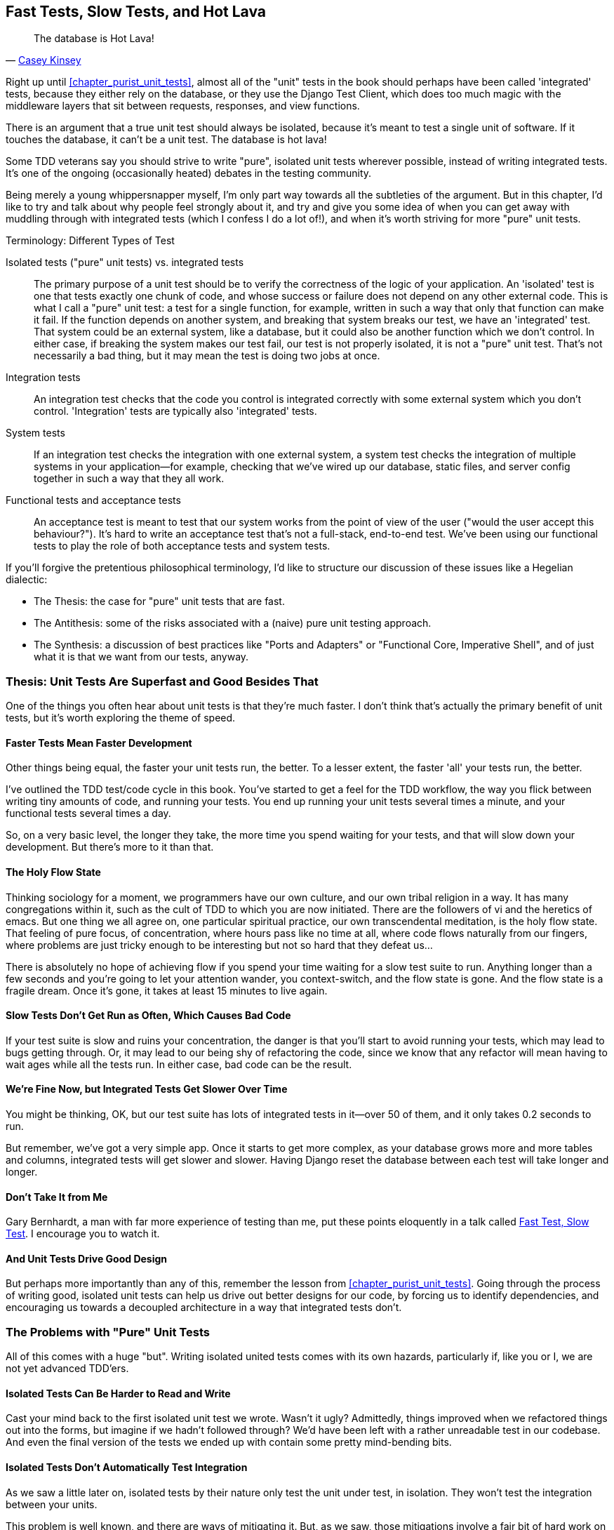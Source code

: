 [[chapter_hot_lava]]
Fast Tests, Slow Tests, and Hot Lava
------------------------------------

[quote, 'https://www.youtube.com/watch?v=bsmFVb8guMU[Casey Kinsey]']
______________________________________________________________
The database is Hot Lava!
______________________________________________________________




((("integrated tests", "vs. unit tests", secondary-sortas="unit tests")))((("unit tests", "vs. integrated tests", secondary-sortas="integrated tests")))Right up until <<chapter_purist_unit_tests>>, almost all of the "unit" tests in
the book should perhaps have been called 'integrated' tests, because they
either rely on the database, or they use the Django Test Client, which does too
much magic with the middleware layers that sit between requests, responses, and
view functions.

There is an argument that a true unit test should always be isolated, because it's meant to test a single unit of software. If it touches the database, it can't be a unit test.  The database is hot lava!

Some TDD veterans say you should strive to write "pure", isolated unit tests
wherever possible, instead of writing integrated tests.  It's one of the 
ongoing (occasionally heated) debates in the testing community. 

Being merely a young whippersnapper myself, I'm only part way towards all the
subtleties of the argument. But in this chapter, I'd like to try and talk about
why people feel strongly about it, and try and give you some idea of when you
can get away with muddling through with integrated tests (which I confess I do
a lot of!), and when it's worth striving for more "pure" unit tests.


.Terminology: Different Types of Test
******************************************************************************

Isolated tests ("pure" unit tests) vs. integrated tests:: 
    The primary purpose of a unit test should be to verify the correctness
    of the logic of your application.  
    An 'isolated' test is one that tests exactly one chunk of code, and whose
    success or failure does not depend on any other external code. This is what
    I call a "pure" unit test:  a test for a single function, for example,
    written in such a way that only that function can make it fail.  If the
    function depends on another system, and breaking that system breaks our
    test, we have an 'integrated' test. That system could be an external
    system, like a database, but it could also be another function which we
    don't control.  In either case, if breaking the system makes our test fail,
    our test is not properly isolated, it is not a "pure" unit test.  That's
    not necessarily a bad thing, but it may mean the test is doing two jobs at
    once.
    
    
    

Integration tests::
    An integration test checks that the code you control is integrated
    correctly with some external system which you don't control. 
    'Integration' tests are typically also 'integrated' tests. 
    

System tests::
    ((("system tests")))If an integration test checks the integration with one external system,
    a system test checks the integration of multiple systems in your
    application--for example, checking that we've wired up our database,
    static files, and server config together in such a way that they all work.
    
    
Functional tests and acceptance tests::
    ((("functional tests (FTs)", "vs. acceptance and system tests", secondary-sortas="acceptance and system tests")))An acceptance test is meant to test that our system works from the point
    of view of the user ("would the user accept this behaviour?").  It's 
    hard to write an acceptance test that's not a full-stack, end-to-end test.
    We've been using our functional tests to play the role of both acceptance
    tests and system tests.
    
    
    
******************************************************************************


If you'll forgive the pretentious philosophical terminology, I'd like to structure our discussion of these issues like a Hegelian dialectic:
 
* The Thesis: the case for "pure" unit tests that are fast.

* The Antithesis: some of the risks associated with a (naive) pure unit testing
  approach.

* The Synthesis: a discussion of best practices like "Ports and Adapters"
  or "Functional Core, Imperative Shell", and of just what it is that we want
  from our tests, anyway.


Thesis: Unit Tests Are Superfast and Good Besides That
~~~~~~~~~~~~~~~~~~~~~~~~~~~~~~~~~~~~~~~~~~~~~~~~~~~~~~


((("unit tests", "benefits of &quot;pure&quot;", id="UTbenefit26")))One of the things you often hear about unit tests is that they're much faster.
I don't think that's actually the primary benefit of unit tests, but it's worth
exploring the theme of speed.


Faster Tests Mean Faster Development
^^^^^^^^^^^^^^^^^^^^^^^^^^^^^^^^^^^^

Other things being equal, the faster your unit tests run, the better.  To a 
lesser extent, the faster 'all' your tests run, the better.

I've outlined the TDD test/code cycle in this book.  You've started to get a 
feel for the TDD workflow, the way you flick between writing tiny amounts of
code, and running your tests.  You end up running your unit tests several times
a minute, and your functional tests several times a day. 

So, on a very basic level, the longer they take, the more time you spend
waiting for your tests, and that will slow down your development.  But
there's more to it than that.


The Holy Flow State
^^^^^^^^^^^^^^^^^^^

Thinking sociology for a moment, we programmers have our own culture, and our
own tribal religion in a way. It has many congregations within it, such as the
cult of TDD to which you are now initiated.  There are the followers of vi and
the heretics of emacs. But one thing we all agree on, one particular spiritual
practice, our own transcendental meditation, is the holy flow state.  That
feeling of pure focus, of concentration, where hours pass like no time at all,
where code flows naturally from our fingers, where problems are just tricky
enough to be interesting but not so hard that they defeat us...

There is absolutely no hope of achieving flow if you spend your time waiting
for a slow test suite to run.  Anything longer than a few seconds and you're
going to let your attention wander, you context-switch, and the flow state is
gone.  And the flow state is a fragile dream. Once it's gone, it takes at
least 15 minutes to live again.


Slow Tests Don't Get Run as Often, Which Causes Bad Code
^^^^^^^^^^^^^^^^^^^^^^^^^^^^^^^^^^^^^^^^^^^^^^^^^^^^^^^^

If your test suite is slow and ruins your concentration, the danger is that
you'll start to avoid running your tests, which may lead to bugs getting
through. Or, it may lead to our being shy of refactoring the code,
since we know that any refactor will mean having to wait ages while all the
tests run. In either case, bad code can be the result.


We're Fine Now, but Integrated Tests Get Slower Over Time
^^^^^^^^^^^^^^^^^^^^^^^^^^^^^^^^^^^^^^^^^^^^^^^^^^^^^^^^^

You might be thinking, OK, but our test suite has lots of integrated
tests in it--over 50 of them, and it only takes 0.2 seconds to run.

But remember, we've got a very simple app. Once it starts to get more
complex, as your database grows more and more tables and columns, integrated
tests will get slower and slower.  Having Django reset the database between
each test will take longer and longer.


Don't Take It from Me
^^^^^^^^^^^^^^^^^^^^^


Gary Bernhardt, a man with far more experience of testing than me, put these
points eloquently in a talk called
https://www.youtube.com/watch?v=RAxiiRPHS9k[Fast Test, Slow Test]. I encourage
you to watch it.  


And Unit Tests Drive Good Design
^^^^^^^^^^^^^^^^^^^^^^^^^^^^^^^^

But perhaps more importantly than any of this, remember the lesson from
<<chapter_purist_unit_tests>>.  Going through the process of writing good, isolated
unit tests can help us drive out better designs for our code, by forcing us
to identify dependencies, and encouraging us towards a decoupled architecture
in a way that integrated tests don't.((("", startref="UTbenefit26")))



The Problems with "Pure" Unit Tests
~~~~~~~~~~~~~~~~~~~~~~~~~~~~~~~~~~~

((("unit tests", "drawbacks of &quot;pure&quot;")))All of this comes with a huge "but". Writing isolated united tests comes with
its own hazards, particularly if, like you or I, we are not yet advanced
TDD'ers.


Isolated Tests Can Be Harder to Read and Write
^^^^^^^^^^^^^^^^^^^^^^^^^^^^^^^^^^^^^^^^^^^^^^

Cast your mind back to the first isolated unit test we wrote.  Wasn't it ugly?
Admittedly, things improved when we refactored things out into the forms, but
imagine if we hadn't followed through?  We'd have been left with a rather
unreadable test in our codebase.  And even the final version of the tests we
ended up with contain some pretty mind-bending bits.


Isolated Tests Don't Automatically Test Integration
^^^^^^^^^^^^^^^^^^^^^^^^^^^^^^^^^^^^^^^^^^^^^^^^^^^

As we saw a little later on, isolated tests by their nature only test the
unit under test, in isolation.  They won't test the integration between 
your units.

This problem is well known, and there are ways of mitigating it. But, as
we saw, those mitigations involve a fair bit of hard work on the part of
the programmer--you need to remember to keep track of the interfaces
between your units, to identify the implicit contract that each component
needs to honour, and you need to write tests for those contracts as well
as for the internal functionality of your unit.


Unit Tests Seldom Catch Unexpected Bugs
^^^^^^^^^^^^^^^^^^^^^^^^^^^^^^^^^^^^^^^

Unit tests will help you catch off-by-one errors and logic snafus, which are
the kinds of bugs we know we introduce all the time, so in a way we are 
expecting them. But they don't warn you about some of the more unexpected
bugs.  They won't remind you when you forgot to create a database migration.
They won't tell you when the middleware layer is doing some clever HTML-entity
escaping that's interfering with the way your data is rendered...something
like Donald Rumsfeld's unknown unknowns?


Mocky Tests Can Become Closely Tied to Implementation
^^^^^^^^^^^^^^^^^^^^^^^^^^^^^^^^^^^^^^^^^^^^^^^^^^^^^

And finally, mocky tests can become very tightly coupled with the implementation.
If you choose to use `List.objects.create()` to build your objects but your
mocks are expecting you to use `List()` and `.save()`, you'll get failing tests
even though the actual effect of the code would be the same.   If you're not
careful, this can start to work against one of the supposed benefits of having
tests, which was to encourage refactoring.  You can find yourself having to
change dozens of mocky tests and contract tests when you want to change an
internal API.

Notice that this may be more of a problem when you're dealing with an API 
you don't control.  You may remember the contortions we had to go through
to test our form, mocking out two Django model classes and using `side_effect`
to check on the state of the world.  If you're writing code that's totally
under your own control, you're likely to design your internal APIs so that 
they are cleaner and require less contortions to test.



But All These Problems Can Be Overcome
^^^^^^^^^^^^^^^^^^^^^^^^^^^^^^^^^^^^^^

But, isolation advocates will come back and say, all that stuff can be
mitigated, you just need to get better at writing isolated tests, and, remember
the holy flow state?  The holy flow state!

So do we have to choose one side or the other?


Synthesis: What Do We Want from Our Tests, Anyway?
~~~~~~~~~~~~~~~~~~~~~~~~~~~~~~~~~~~~~~~~~~~~~~~~~~

((("testing best practices")))((("Test-Driven Development (TDD)", "test goals")))Let's step back and have a think about what benefits we want our tests to
deliver.  Why are we writing them in the first place?


Correctness
^^^^^^^^^^^

We want our application to be free of bugs--both low-level logic errors,
like off-by-one errors, and high-level bugs like the software ultimately
should deliver what our users want.  We want to find out if we ever introduce
regressions which break something that used to work, and we want to find 
that out before our users see something broken.  We expect our tests to
tell us our application is correct.


Clean, Maintainable Code
^^^^^^^^^^^^^^^^^^^^^^^^

We want our code to obey rules like "YAGNI" and "DRY".  We want code that
clearly expresses its intentions, which is broken up into sensible components
that have well-defined responsibilities and are easily understood.  We expect
our tests to give us the confidence to refactor our application constantly,
so that we're never scared to try and improve its design, and we would also
like it if they would actively help us to find the right design.


Productive Workflow
^^^^^^^^^^^^^^^^^^^

Finally, we want our tests to help enable a fast and productive workflow. 
We want them to help take some of the stress out of development, we want
them to protect us from stupid mistakes.  We want them to help keep us
in the "flow" state not just because we enjoy it, but because it's highly
productive.  We want our tests to give us feedback about our work as quickly
as possible, so that we can try out new ideas and evolve them quickly.  And
we don't want to feel like our tests are more of a hindrance than a help when
it comes to evolving our codebase.


Evaluate Your Tests Against the Benefits You Want from Them
^^^^^^^^^^^^^^^^^^^^^^^^^^^^^^^^^^^^^^^^^^^^^^^^^^^^^^^^^^^

I don't think there are any universal rules about how many tests you should
write and what the correct balance between functional, integrated, and isolated
tests should be.  Circumstances vary between projects.  But, by thinking about
all of your tests and asking whether they are delivering the benefits you want,
you can make some decisions.


[[test-types-tradeoffs]]
[cols="1,5a",options="header"]
.How do different types of test help us achieve our objectives?
|================
|Objective|Some considerations

|'Correctness'|

* Do I have enough functional tests to reassure myself that my application
  'really' works, from the point of view of the user?

* Am I testing all the edge cases thoroughly?  This feels like a job for 
  low-level, isolated tests.

* Do I have tests that check whether all my components fit together properly?
  Could some integrated tests do this, or are functional tests enough?

|'Clean, maintainable code'|

* Are my tests giving me the confidence to refactor my code, fearlessly and
  frequently?

* Are my tests helping me to drive out a good design?  If I have a lot of
  integrated tests and few isolated tests, are there any parts of my application
  where putting in the effort to write more isolated tests would give me better
  feedback about my design?

|'Productive workflow'|

* Are my feedback cycles as fast as I would like them?  When do I get warned
  about bugs, and is there any practical way to make that happen sooner?

* If I have a lot of high-level, functional tests, that take a long time to
  run, and I have to wait overnight to get feedback about accidental
  regressions, is there some way I could write some faster tests, integrated
  tests perhaps, that would get me feedback quicker?  

* Can I run a subset of the full test suite when I need to?

* Am I spending too much time waiting for tests to run, and thus less time
  in a productive flow state?

|================



Architectural Solutions
~~~~~~~~~~~~~~~~~~~~~~~


((("architectural solutions")))((("integrated tests", "architectural considerations")))There are also some architectural solutions that can help to get the most
out of your test suite, and particularly that help avoid some of the
disadvantages of isolated tests.

Mainly these involve trying to identify the boundaries of your system--the points at which your code interacts with external systems, like
the database or the filesystem, or the internet, or the UI--and trying
to keep them separate from the core business logic of your application.


Ports and Adapters/Hexagonal/Clean Architecture
^^^^^^^^^^^^^^^^^^^^^^^^^^^^^^^^^^^^^^^^^^^^^^^

Integrated tests are most useful at the 'boundaries' of a system--at
the points where our code integrates with external systems, like a
database, filesystem, or UI components.

Similarly, it's at the boundaries that the downsides of test isolation and
mocks are at their worst, because it's at the boundaries that you're most
likely to be annoyed if your tests are tightly coupled to an implementation, 
or to need more reassurance that things are integrated properly.

Conversely, code at the 'core' of our application--code that's purely
concerned with our business domain and business rules, code that's 
entirely under our control--this code has less need for integrated
tests, since we control and understand all of it.

So one way of getting what we want is to try and minimise the amount
of our code that has to deal with boundaries. Then we test our core business
logic with isolated tests and test our integration points with integrated
tests.

Steve Freeman and Nat Pryce, in their book <<GOOSGBT, _Growing Object-Oriented Software, Guided By Tests_>>, call this approach "Ports and Adapters" (see
<<ports-and-adapters>>).

We actually started moving towards a ports and adapters architecture in
<<chapter_purist_unit_tests>>, when we found that writing isolated unit tests was
encouraging us to push ORM code out of the main application, and hide it
in helper functions from the model layer.

This pattern is also sometimes known as "The Clean architecture" or "Hexagonal
Architecture".  See the further reading section at the end for more info.





Functional Core, Imperative Shell
^^^^^^^^^^^^^^^^^^^^^^^^^^^^^^^^^



Gary Bernhardt pushes this further, recommending an architecture he calls
"Functional Core, Imperative Shell", whereby the "shell" of the application,
the place where interaction with boundaries happens, follows the imperative
programming paradigm, and can be tested by integrated tests, acceptance tests,
or even (gasp!) not at all, if it's kept minimal enough. But the core of the
application is actually written following the functional programming paradigm
(complete with the "no side effects" corollary), which actually allows fully
isolated, "pure" unit tests, 'entirely without mocks'.

Check out Gary's presentation titled
https://www.youtube.com/watch?v=eOYal8elnZk["Boundaries"] for more on this
approach.


[[ports-and-adapters]]
.Ports and Adapters (diagram by Nat Pryce)
image::images/twp2_2601.png["Illustration of ports and adapaters architecture, with isolated core and integration points"]


Conclusion
~~~~~~~~~~

I've tried to give an overview of some of the more advanced considerations
that come into the TDD process. Mastery of these topics is something 
that comes from long years of practice, and I'm not there yet, by any means. So I heartily encourage you to take everything I've said with a pinch of salt, to go out there, try various approaches, listen to what other people have to say too, and find out what works for you.

((("Test-Driven Development (TDD)", "additional resources")))Here are some places to go for further reading.

Further Reading
~~~~~~~~~~~~~~~

Fast Test, Slow Test and Boundaries:: 
    Gary Bernhardt's talks from Pycon https://www.youtube.com/watch?v=RAxiiRPHS9k[2012] and https://www.youtube.com/watch?v=eOYal8elnZk[2013].  His http://www.destroyallsoftware.com[screencasts] are also well worth a look.

Ports and Adapters:: 
    Steve Freeman and Nat Pryce wrote about this in <<GOOSGBT, their book>>.
    You can also catch a good discussion of the idea in http://vimeo.com/83960706[this talk]. See also
    http://blog.8thlight.com/uncle-bob/2012/08/13/the-clean-architecture.html[Uncle
    Bob's description of the clean architecture], and 
    http://alistair.cockburn.us/Hexagonal+architecture[Alistair Cockburn
    coining the term Hexagonal Architecture].

Hot Lava::
    https://www.youtube.com/watch?v=bsmFVb8guMU[Casey Kinsey's memorable
    warning about avoiding the database whenever you can].

Inverting the Pyramid::
    The idea that projects end up with too great a ratio of slow, high-level
    tests to unit tests, and a
    http://watirmelon.com/tag/testing-pyramid/[visual metaphor for the effort
    to invert that ratio].

Integrated tests are a scam::
    ((("integrated tests", "benefits and drawbacks of")))J.B. Rainsberger has a famous rant about the way integrated tests will
    ruin your life, http://blog.thecodewhisperer.com/2010/10/16/integrated-tests-are-a-scam/[here].
    Watch the video presentation 
    http://www.infoq.com/presentations/integration-tests-scam[here] or 
    http://vimeo.com/80533536[here] (there are two videos available, though
    neither has perfect cinematography). Then check out a couple of 
    follow-up posts, particularly 
    http://www.jbrains.ca/permalink/using-integration-tests-mindfully-a-case-study[this
    defence of acceptance tests] (what I call functional tests), and
    http://www.jbrains.ca/permalink/part-2-some-hidden-costs-of-integration-tests[this
    analysis of how slow tests kill productivity].

The Test-Double testing wiki::
    Justin Searls' online resource is a great source of definitions and
    discussions of testing pros & cons, and arrives at its own conclusions of
    the right way to do things:
    https://github.com/testdouble/contributing-tests/wiki/Test-Driven-Development[testing
    wiki].

A pragmatic view::
    Martin Fowler (author of 'Refactoring') presents a
    http://martinfowler.com/bliki/UnitTest.html[reasonably balanced, pragmatic
    approach].
    
.On Getting the Balance Right Between Different Types of Test
*******************************************************************************
Start out by being pragmatic:: 
    Spending a long time agonising about what kinds of test to write is a great
    way to prevaricate.  Better to start by writing whichever type of test
    occurs to you first, and change it later if you need to. Learn by doing.

Focus on what you want from your tests::
    Your objectives are 'correctness', 'good design', and 'fast feedback
    cycles'. Different types of test will help you achieve each of these
    in different measures. <<test-types-tradeoffs>> has
    some good questions to ask yourself.

Architecture matters::
    Your architecture to some extent dictates the types of tests that you need.
    The more you can separate your business logic from your external
    dependencies, and the more modular your code, the closer you'll get to a
    nice balance between unit tests, integration tests and end-to-end tests.
*******************************************************************************
